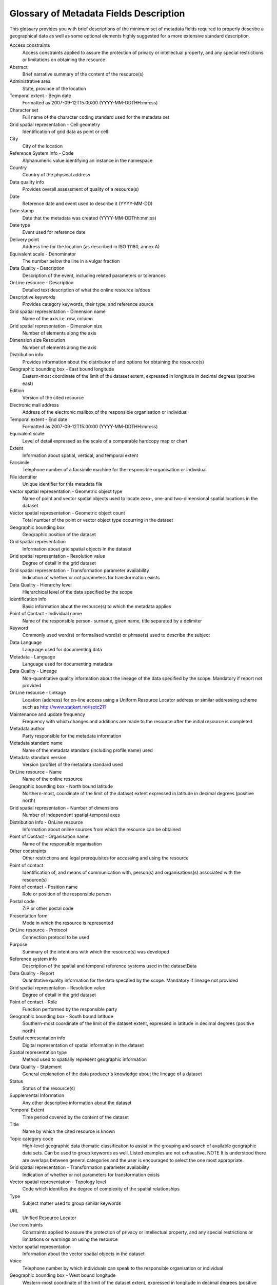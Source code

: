 .. _glossary_of_metadata:

Glossary of Metadata Fields Description
=======================================

This glossary provides you with brief descriptions of the minimum set of metadata
fields required to properly describe a geographical data as well as some optional
elements highly suggested for a more extensive standard description.

Access constraints
	Access constraints applied to assure the protection of privacy or intellectual
	property, and any special restrictions or limitations on obtaining the
	resource

Abstract
	Brief narrative summary of the content of the resource(s)

Administrative area
	State, province of the location

Temporal extent - Begin date
	Formatted as 2007-09-12T15:00:00 (YYYY-MM-DDTHH:mm:ss)

Character set
	Full name of the character coding standard used for the metadata set

Grid spatial representation - Cell geometry
	Identification of grid data as point or cell

City
	City of the location

Reference System Info - Code
	Alphanumeric value identifying an instance in the namespace

Country
	Country of the physical address

Data quality info
	Provides overall assessment of quality of a resource(s)

Date
	Reference date and event used to describe it (YYYY-MM-DD)

Date stamp
	Date that the metadata was created (YYYY-MM-DDThh:mm:ss)

Date type
	Event used for reference date

Delivery point
	Address line for the location (as described in ISO 11180, annex A)

Equivalent scale - Denominator
	The number below the line in a vulgar fraction

Data Quality - Description
	Description of the event, including related parameters or tolerances

OnLine resource - Description
	Detailed text description of what the online resource is/does

Descriptive keywords
	Provides category keywords, their type, and reference source

Grid spatial representation - Dimension name
	Name of the axis i.e. row, column

Grid spatial representation - Dimension size
	Number of elements along the axis

Dimension size Resolution
	Number of elements along the axis

Distribution info
	Provides information about the distributor of and options for obtaining the
	resource(s)

Geographic bounding box - East bound longitude
	Eastern-most coordinate of the limit of the dataset extent, expressed in 
	longitude in decimal degrees (positive east)

Edition
	Version of the cited resource

Electronic mail address
	Address of the electronic mailbox of the responsible organisation or individual

Temporal extent - End date
	Formatted as 2007-09-12T15:00:00 (YYYY-MM-DDTHH:mm:ss)

Equivalent scale
	Level of detail expressed as the scale of a comparable hardcopy map or
	chart

Extent
	Information about spatial, vertical, and temporal extent

Facsimile
	Telephone number of a facsimile machine for the responsible organisation or
	individual

File identifier
	Unique identifier for this metadata file

Vector spatial representation - Geometric object type
	Name of point and vector spatial objects used to locate zero-, one-and
	two-dimensional spatial locations in the dataset

Vector spatial representation - Geometric object count
	Total number of the point or vector object type occurring in the dataset

Geographic bounding box
	Geographic position of the dataset

Grid spatial representation
	Information about grid spatial objects in the dataset

Grid spatial representation - Resolution value
	Degree of detail in the grid dataset

Grid spatial representation - Transformation parameter availability
	Indication of whether or not parameters for transformation exists

Data Quality - Hierarchy level
	Hierarchical level of the data specified by the scope

Identification info
	Basic information about the resource(s) to which the metadata applies

Point of Contact - Individual name
	Name of the responsible person- surname, given name, title separated by a
	delimiter

Keyword
	Commonly used word(s) or formalised word(s) or phrase(s) used to describe the
	subject

Data Language
	Language used for documenting data

Metadata - Language
	Language used for documenting metadata

Data Quality - Lineage
	Non-quantitative quality information about the lineage of the data specified by
	the scope. Mandatory if report not provided

OnLine resource - Linkage
	Location (address) for on-line access using a Uniform Resource Locator address or
	similar addressing scheme such as http://www.statkart.no/isotc211

Maintenance and update frequency
	Frequency with which changes and additions are made to the resource after the
	initial resource is completed

Metadata author
	Party responsible for the metadata information

Metadata standard name
	Name of the metadata standard (including profile name) used

Metadata standard version
	Version (profile) of the metadata standard used

OnLine resource - Name
	Name of the online resource

Geographic bounding box - North bound latitude
	Northern-most, coordinate of the limit of the dataset extent expressed in latitude
	in decimal degrees (positive north)

Grid spatial representation - Number of dimensions
	Number of independent spatial-temporal axes

Distribution Info - OnLine resource
	Information about online sources from which the resource can be obtained

Point of Contact - Organisation name
	Name of the responsible organisation

Other constraints
	Other restrictions and legal prerequisites for accessing and using the
	resource

Point of contact
	Identification of, and means of communication with, person(s) and organisations(s)
	associated with the resource(s)

Point of contact - Position name
	Role or position of the responsible person

Postal code
	ZIP or other postal code

Presentation form
	Mode in which the resource is represented

OnLine resource - Protocol
	Connection protocol to be used

Purpose
	Summary of the intentions with which the resource(s) was developed

Reference system info
	Description of the spatial and temporal reference systems used in the
	datasetData

Data Quality - Report
	Quantitative quality information for the data specified by the scope. Mandatory if
	lineage not provided

Grid spatial representation - Resolution value
	Degree of detail in the grid dataset

Point of contact - Role
	Function performed by the responsible party

Geographic bounding box - South bound latitude
	Southern-most coordinate of the limit of the dataset extent, expressed in latitude
	in decimal degrees (positive north)

Spatial representation info
	Digital representation of spatial information in the dataset

Spatial representation type
	Method used to spatially represent geographic information

Data Quality - Statement
	General explanation of the data producer's knowledge about the lineage of a
	dataset

Status
	Status of the resource(s)

Supplemental Information
	Any other descriptive information about the dataset

Temporal Extent
	Time period covered by the content of the dataset

Title
	Name by which the cited resource is known

Topic category code
	High-level geographic data thematic classification to assist in the grouping and
	search of available geographic data sets. Can be used to group keywords as well.
	Listed examples are not exhaustive. NOTE It is understood there are overlaps between
	general categories and the user is encouraged to select the one most
	appropriate.

Grid spatial representation - Transformation parameter availability
	Indication of whether or not parameters for transformation exists

Vector spatial representation - Topology level
	Code which identifies the degree of complexity of the spatial relationships

Type
	Subject matter used to group similar keywords

URL
	Unified Resource Locator

Use constraints
	Constraints applied to assure the protection of privacy or intellectual property,
	and any special restrictions or limitations or warnings on using the resource

Vector spatial representation
	Information about the vector spatial objects in the dataset

Voice
	Telephone number by which individuals can speak to the responsible organisation or
	individual

Geographic bounding box - West bound longitude
	Western-most coordinate of the limit of the dataset extent, expressed in longitude
	in decimal degrees (positive east)



